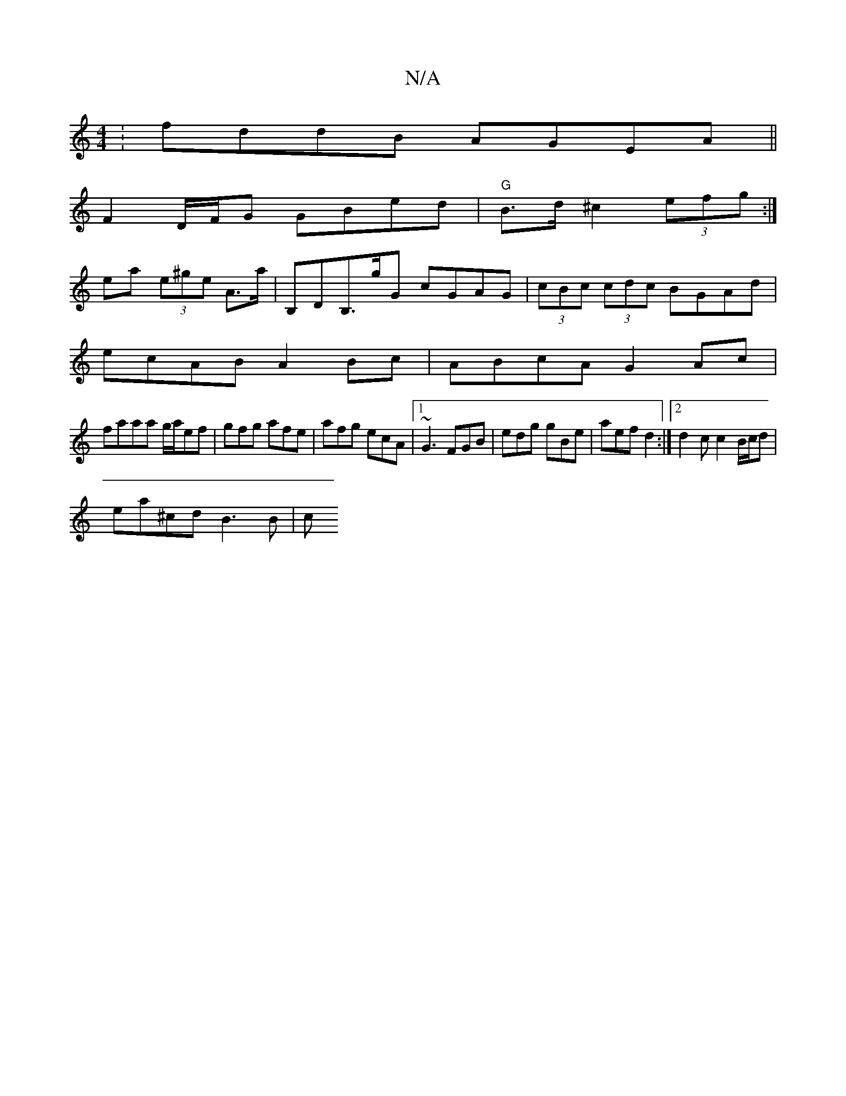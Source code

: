 X:1
T:N/A
M:4/4
R:N/A
K:Cmajor
:fddB AGEA||
F2 D/2F/2G GBed|"G" B>d^c2 (3efg :|
ea (3e^ge A>a | B,DB,>gG cGAG|(3cBc (3cdc BGAd |
ecAB A2Bc|ABcA G2Ac|
faaa g/a/ef|gfg afe|afg ecA|1 ~G3 FGB |edg gBe|aef d2:|2 d2c c2B/c/d|
ea^cd B3B|c